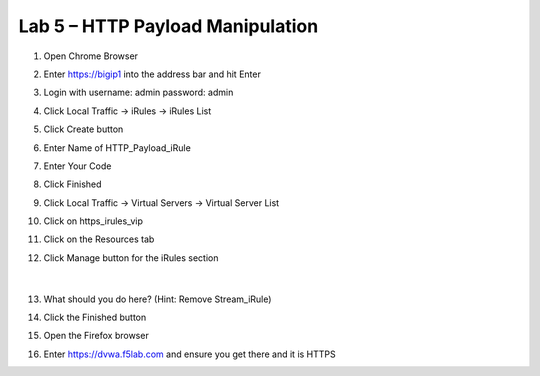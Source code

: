 #####################################################
Lab 5 – HTTP Payload Manipulation
#####################################################

#. Open Chrome Browser
#. Enter https://bigip1 into the address bar and hit Enter
#. Login with username: admin password: admin
#. Click Local Traffic -> iRules  -> iRules List
#. Click Create button
#. Enter Name of HTTP_Payload_iRule
#. Enter Your Code
#. Click Finished
#. Click Local Traffic -> Virtual Servers -> Virtual Server List
#. Click on https_irules_vip
#. Click on the Resources tab
#. Click Manage button for the iRules section

   .. figure:: ./images/iRulesManage.png
      :width: 800

   |

#. What should you do here? (Hint: Remove Stream_iRule)
#. Click the Finished button
#. Open the Firefox browser
#. Enter https://dvwa.f5lab.com  and ensure you get there and it is HTTPS
